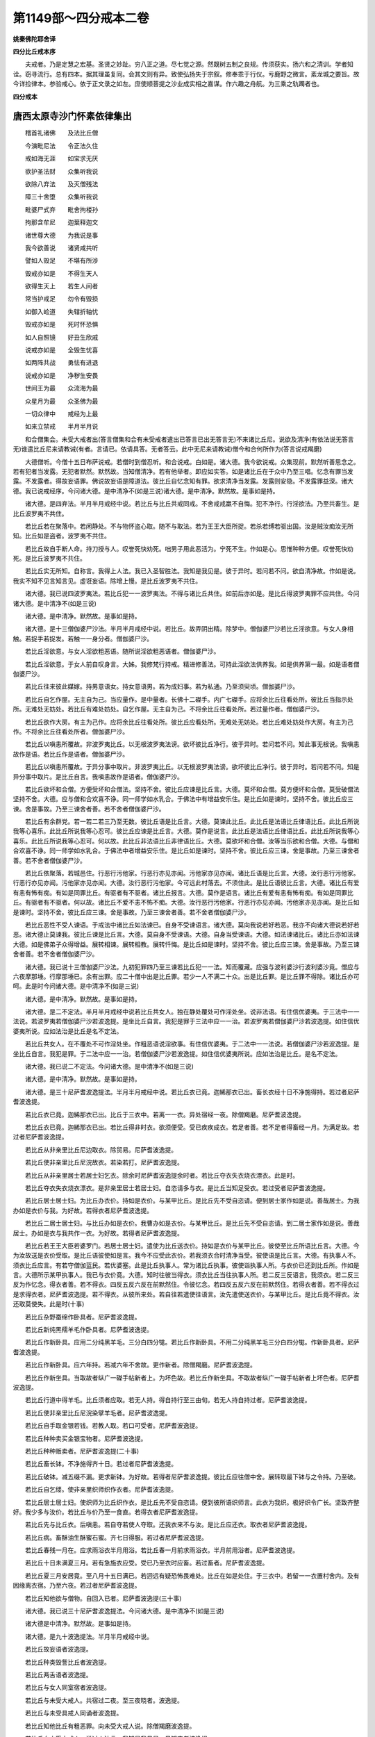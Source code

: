 第1149部～四分戒本二卷
==========================

**姚秦佛陀耶舍译**

**四分比丘戒本序**


　　夫戒者。乃是定慧之宏基。圣贤之妙趾。穷八正之道。尽七觉之源。然既树五制之良规。传须获实。扬六和之清训。学者知诠。窃寻流行。总有四本。据其理虽复同。会其文则有异。致使弘扬失于宗叙。修奉乖于行仪。亏鹿野之微言。紊龙城之要旨。故今详捡律本。参验戒心。依于正文录之如左。庶使顺菩提之沙业成实相之嘉谋。作六趣之舟航。为三乘之轨躅者也。

**四分戒本**

唐西太原寺沙门怀素依律集出
--------------------------

　　稽首礼诸佛　　及法比丘僧

　　今演毗尼法　　令正法久住

　　戒如海无涯　　如宝求无厌

　　欲护圣法财　　众集听我说

　　欲除八弃法　　及灭僧残法

　　障三十舍堕　　众集听我说

　　毗婆尸式弃　　毗舍拘楼孙

　　拘那含牟尼　　迦葉释迦文

　　诸世尊大德　　为我说是事

　　我今欲善说　　诸贤咸共听

　　譬如人毁足　　不堪有所涉

　　毁戒亦如是　　不得生天人

　　欲得生天上　　若生人间者

　　常当护戒足　　勿令有毁损

　　如御入崄道　　失辖折轴忧

　　毁戒亦如是　　死时怀恐惧

　　如人自照镜　　好丑生欣戚

　　说戒亦如是　　全毁生忧喜

　　如两阵共战　　勇怯有进退

　　说戒亦如是　　净秽生安畏

　　世间王为最　　众流海为最

　　众星月为最　　众圣佛为最

　　一切众律中　　戒经为上最

　　如来立禁戒　　半月半月说

　　和合僧集会。未受大戒者出(答言僧集和合有未受戒者遣出已答言已出无答言无)不来诸比丘尼。说欲及清净(有依法说无答言无)谁遣比丘尼来请教诫(有者。言请已。依请具答。无者答云。此中无尼来请教诫)僧今和合何所作为(答言说戒羯磨)

　　大德僧听。今僧十五日布萨说戒。若僧时到僧忍听。和合说戒。白如是。诸大德。我今欲说戒。众集现前。默然听善思念之。若有犯者当发露。无犯者默然。默然故。当知僧清净。若有他举者。即应如实答。如是诸比丘在于众中乃至三唱。忆念有罪当发露。不发露者。得故妄语罪。佛说故妄语是障道法。彼比丘自忆念知有罪。欲求清净当发露。发露则安隐。不发露罪益深。诸大德。我已说戒经序。今问诸大德。是中清净不(如是三说)诸大德。是中清净。默然故。是事如是持。

　　诸大德。是四弃法。半月半月戒经中说。若比丘与比丘共戒同戒。不舍戒戒羸不自悔。犯不净行。行淫欲法。乃至共畜生。是比丘波罗夷不共住。

　　若比丘若在聚落中。若闲静处。不与物怀盗心取。随不与取法。若为王王大臣所捉。若杀若缚若驱出国。汝是贼汝痴汝无所知。比丘如是盗者。波罗夷不共住。

　　若比丘故自手断人命。持刀授与人。叹誉死快劝死。咄男子用此恶活为。宁死不生。作如是心。思惟种种方便。叹誉死快劝死。是比丘波罗夷不共住。

　　若比丘实无所知。自称言。我得上人法。我已入圣智胜法。我知是我见是。彼于异时。若问若不问。欲自清净故。作如是说。我实不知不见言知言见。虚诳妄语。除增上慢。是比丘波罗夷不共住。

　　诸大德。我已说四波罗夷法。若比丘犯一一波罗夷法。不得与诸比丘共住。如前后亦如是。是比丘得波罗夷罪不应共住。今问诸大德。是中清净不(如是三说)

　　诸大德。是中清净。默然故。是事如是持。

　　诸大德。是十三僧伽婆尸沙法。半月半月戒经中说。若比丘。故弄阴出精。除梦中。僧伽婆尸沙若比丘淫欲意。与女人身相触。若捉手若捉发。若触一一身分者。僧伽婆尸沙。

　　若比丘淫欲意。与女人淫欲粗恶语。随所说淫欲粗恶语者。僧伽婆尸沙。

　　若比丘淫欲意。于女人前自叹身言。大姊。我修梵行持戒。精进修善法。可持此淫欲法供养我。如是供养第一最。如是语者僧伽婆尸沙。

　　若比丘往来彼此媒嫁。持男意语女。持女意语男。若为成妇事。若为私通。乃至须臾顷。僧伽婆尸沙。

　　若比丘自乞作屋。无主自为己。当应量作。是中量者。长佛十二磔手。内广七磔手。应将余比丘往看处所。彼比丘当指示处所。无难处无妨处。若比丘有难处妨处。自乞作屋。无主自为己。不将余比丘往看处所。若过量作者。僧伽婆尸沙。

　　若比丘欲作大房。有主为己作。应将余比丘往看处所。彼比丘应看处所。无难处无妨处。若比丘难处妨处作大房。有主为己作。不将余比丘往看处所者。僧伽婆尸沙。

　　若比丘以嗔恚所覆故。非波罗夷比丘。以无根波罗夷法谤。欲坏彼比丘净行。彼于异时。若问若不问。知此事无根说。我嗔恚故作是语。若比丘作是语者。僧伽婆尸沙。

　　若比丘以嗔恚所覆故。于异分事中取片。非波罗夷比丘。以无根波罗夷法谤。欲坏彼比丘净行。彼于异时。若问若不问。知是异分事中取片。是比丘自言。我嗔恚故作是语者。僧伽婆尸沙。

　　若比丘欲坏和合僧。方便受坏和合僧法。坚持不舍。彼比丘应谏是比丘言。大德。莫坏和合僧。莫方便坏和合僧。莫受破僧法坚持不舍。大德。应与僧和合欢喜不诤。同一师学如水乳合。于佛法中有增益安乐住。是比丘如是谏时。坚持不舍。彼比丘应三谏。舍是事故。乃至三谏舍者善。若不舍者僧伽婆尸沙。

　　若比丘有余群党。若一若二若三乃至无数。彼比丘语是比丘言。大德。莫谏此比丘。此比丘是法语比丘律语比丘。此比丘所说我等心喜乐。此比丘所说我等心忍可。彼比丘应谏是比丘言。大德。莫作是说言。此比丘是法语比丘律语比丘。此比丘所说我等心喜乐。此比丘所说我等心忍可。何以故。此比丘非法语比丘非律语比丘。大德。莫欲坏和合僧。汝等当乐欲和合僧。大德。与僧和合欢喜不诤。同一师学如水乳合。于佛法中者增益安乐住。是比丘如是谏时。坚持不舍。彼比丘应三谏。舍是事故。乃至三谏舍者善。若不舍者僧伽婆尸沙。

　　若比丘依聚落。若城邑住。行恶行污他家。行恶行亦见亦闻。污他家亦见亦闻。诸比丘语是比丘言。大德。汝行恶行污他家。行恶行亦见亦闻。污他家亦见亦闻。大德。汝行恶行污他家。今可远此村落去。不须住此。是比丘语彼比丘言。大德。诸比丘有爱有恚有怖有痴。有如是同罪比丘。有驱者有不驱者。诸比丘报言。大德。莫作是语言。诸比丘有爱有恚有怖有痴。有如是同罪比丘。有驱者有不驱者。何以故。诸比丘不爱不恚不怖不痴。大德。汝行恶行污他家。行恶行亦见亦闻。污他家亦见亦闻。是比丘如是谏时。坚持不舍。彼比丘应三谏。舍是事故。乃至三谏舍者善。若不舍者僧伽婆尸沙。

　　若比丘恶性不受人谏语。于戒法中诸比丘如法谏已。自身不受谏语言。诸大德。莫向我说若好若恶。我亦不向诸大德说若好若恶。诸大德止莫谏我。彼比丘谏是比丘言。大德。莫自身不受谏语。大德。自身当受谏语。大德。如法谏诸比丘。诸比丘亦如法谏大德。如是佛弟子众得增益。展转相谏。展转相教。展转忏悔。是比丘如是谏时。坚持不舍。彼比丘应三谏。舍是事故。乃至三谏舍者善。若不舍者僧伽婆尸沙。

　　诸大德。我已说十三僧伽婆尸沙法。九初犯罪四乃至三谏若比丘犯一一法。知而覆藏。应强与波利婆沙行波利婆沙竟。僧应与六夜摩那埵。行摩那埵已。余有出罪。应二十僧中出是比丘罪。若少一人不满二十众。出是比丘罪。是比丘罪不得除。诸比丘亦可呵。此是时今问诸大德。是中清净不(如是三说)

　　诸大德。是中清净。默然故。是事如是持。

　　诸大德。是二不定法。半月半月戒经中说若比丘共女人。独在静处覆处可作淫处坐。说非法语。有住信优婆夷。于三法中一一法说。若波罗夷若僧伽婆尸沙若波逸提。是坐比丘自言。我犯是罪于三法中应一一治。若波罗夷若僧伽婆尸沙若波逸提。如住信优婆夷所说。应如法治是比丘是名不定法。

　　若比丘共女人。在不覆处不可作淫处坐。作粗恶语说淫欲事。有住信优婆夷。于二法中一一法说。若僧伽婆尸沙若波逸提。是坐比丘自言。我犯是罪。于二法中应一一治。若僧伽婆尸沙若波逸提。如住信优婆夷所说。应如法治是比丘。是名不定法。

　　诸大德。我已说二不定法。今问诸大德。是中清净不(如是三说)

　　诸大德。是中清净。默然故。是事如是持。

　　诸大德。是三十尼萨耆波逸提法。半月半月戒经中说。若比丘衣已竟。迦絺那衣已出。畜长衣经十日不净施得持。若过者尼萨耆波逸提。

　　若比丘衣已竟。迦絺那衣已出。比丘于三衣中。若离一一衣。异处宿经一夜。除僧羯磨。尼萨耆波逸提。

　　若比丘衣已竟。迦絺那衣已出。若比丘得非时衣。欲须便受。受已疾疾成衣。若足者善。若不足者得畜经一月。为满足故。若过者尼萨耆波逸提。

　　若比丘从非亲里比丘尼边取衣。除贸易。尼萨耆波逸提。

　　若比丘使非亲里比丘尼浣故衣。若染若打。尼萨耆波逸提。

　　若比丘从非亲里居士若居士妇乞衣。除余时尼萨耆波逸提余时者。若比丘夺衣失衣烧衣漂衣。此是时。

　　若比丘夺衣失衣烧衣漂衣。是非亲里居士若居士妇。自恣请多与衣。是比丘当知足受衣。若过受者尼萨耆波逸提。

　　若比丘居士居士妇。为比丘办衣价。持如是衣价。与某甲比丘。是比丘先不受自恣请。便到居士家作如是说。善哉居士。为我办如是衣价与我。为好故。若得衣者尼萨耆波逸提。

　　若比丘二居士居士妇。与比丘办如是衣价。我曹办如是衣价。与某甲比丘。是比丘先不受自恣请。到二居士家作如是说。善哉居士。办如是衣与我共作一衣。为好故。若得者尼萨耆波逸提。

　　若比丘若王王大臣若婆罗门。若居士居士妇。遣使为比丘送衣价。持如是衣价与某甲比丘。彼使至比丘所语比丘言。大德。今为汝故送是衣价受取。是比丘语彼使如是言。我今不应受此衣价。若我须衣合时清净当受。彼使语是比丘言。大德。有执事人不。须衣比丘应言。有若守僧伽蓝民。若优婆塞。此是比丘执事人。常为诸比丘执事。彼使诣执事人所。与衣价已还到比丘所。作如是言。大德所示某甲执事人。我已与衣价竟。大德。知时往彼当得衣。须衣比丘当往执事人所。若二反三反语言。我须衣。若二反三反为作忆念。得衣者善。若不得衣。四反五反六反在前默然住。令彼忆念。若四反五反六反在前默然住。若得衣者善。若不得衣过是求得衣者。尼萨耆波逸提。若不得衣。从彼所来处。若自往若遣使往语言。汝先遣使送衣价。与某甲比丘。是比丘竟不得衣。汝还取莫使失。此是时(十事)

　　若比丘杂野蚕绵作卧具者。尼萨耆波逸提。

　　若比丘新纯黑羺羊毛作卧具者。尼萨耆波逸提。

　　若比丘作新卧具。应用二分纯黑羊毛。三分白四分牻。若比丘作新卧具。不用二分纯黑羊毛三分白四分牻。作新卧具者。尼萨耆波逸提。

　　若比丘作新卧具。应六年持。若减六年不舍故。更作新者。除僧羯磨。尼萨耆波逸提。

　　若比丘作新坐具。当取故者纵广一磔手帖新者上。为坏色故。若比丘作新坐具。不取故者纵广一磔手帖新者上坏色者。尼萨耆波逸提。

　　若比丘行道中得羊毛。比丘须者应取。若无人持。得自持行至三由旬。若无人持自持过者。尼萨耆波逸提。

　　若比丘使非亲里比丘尼浣染擘羊毛者。尼萨耆波逸提。

　　若比丘自手取金银若钱。若教人取。若口可受者。尼萨耆波逸提。

　　若比丘种种卖买金银宝物者。尼萨耆波逸提。

　　若比丘种种贩卖者。尼萨耆波逸提(二十事)

　　若比丘畜长钵。不净施得齐十日。若过者尼萨耆波逸提。

　　若比丘破钵。减五缀不漏。更求新钵。为好故。若得者尼萨耆波逸提。彼比丘应往僧中舍。展转取最下钵与之令持。乃至破。

　　若比丘自乞缕。使非亲里织师织作衣者。尼萨耆波逸提。

　　若比丘居士居士妇。使织师为比丘织作衣。是比丘先不受自恣请。便到彼所语织师言。此衣为我织。极好织令广长。坚致齐整好。我少多与汝价。若比丘与价乃至一食直。若得衣者尼萨耆波逸提。

　　若比丘先与比丘衣。后嗔恚。若自夺若使人夺取。还我衣来不与汝。是比丘应还衣。取衣者尼萨耆波逸提。

　　若比丘病。畜酥油生酥蜜石蜜。齐七日得服。若过者尼萨耆波逸提。

　　若比丘春残一月在。应求雨浴衣半月用浴。若比丘春一月前求雨浴衣。半月前用浴者。尼萨耆波逸提。

　　若比丘十日未满夏三月。若有急施衣应受。受已乃至衣时应畜。若过畜者。尼萨耆波逸提。

　　若比丘夏三月安居竟。至八月十五日满已。若迥远有疑恐怖畏难处。比丘在如是处住。于三衣中。若留一一衣置村舍内。及有因缘离衣宿。乃至六夜。若过者尼萨耆波逸提。

　　若比丘知他欲与僧物。自回入已者。尼萨耆波逸提(三十事)

　　诸大德。我已说三十尼萨耆波逸提法。今问诸大德。是中清净不(如是三说)

　　诸大德是中清净。默然故。是事如是持。

　　诸大德。是九十波逸提法。半月半月戒经中说。

　　若比丘故妄语者波逸提。

　　若比丘种类毁訾比丘者波逸提。

　　若比丘两舌语者波逸提。

　　若比丘与女人同室宿者波逸提。

　　若比丘与未受大戒人。共宿过二夜。至三夜晓者。波逸提。

　　若比丘与未受具戒人同诵者波逸提。

　　若比丘知他比丘有粗恶罪。向未受大戒人说。除僧羯磨波逸提。

　　若比丘向未受大戒人。说过人法言。我知是我见是。见知实者波逸提。

　　若比丘与女人说法。过五六语者。波逸提。除有知男子。

　　若比丘自手掘地。教人掘者波逸提(一十)

　　若比丘坏鬼神村者波逸提。

　　若比丘妄作异语。恼他者波逸提。

　　若比丘嫌骂者波逸提。

　　若比丘取僧绳床木床卧具坐褥。露地自敷教人敷舍去。不自举不教人举者波逸提。

　　若比丘僧房舍内。敷僧卧具坐褥。若自敷教人敷。在中若坐若卧。从彼舍去。不自举不教人举者波逸提。

　　若比丘先知比丘住处。后来于其中间。强敷卧具止宿。念言。彼若嫌迮者。当自避我去。作是因缘非余威仪者。波逸提。

　　若比丘嗔他比丘不喜僧房。舍内若自牵出。若教人牵出。波逸提。

　　若比丘房重阁上。脱脚绳床木床。若坐若卧。波逸提。

　　若比丘知水有虫。自用浇泥浇草。教人浇者波逸提。

　　若比丘欲作大房。户扉窗牖及诸庄饰具。指授覆苫齐二三节。若过者波逸提(二十)

　　若比丘僧不差。教授比丘尼者。波逸提。

　　若比丘为僧差。教授比丘尼。乃至日没波逸提。

　　若比丘语诸比丘如是言。诸比丘为饮食故。教授比丘尼者。波逸提。

　　若比丘与非亲里比丘尼衣。除贸易波逸提。

　　若比丘与非亲里比丘尼作衣者。波逸提。

　　若比丘与比丘尼。在屏处坐者波逸提。

　　若比丘与比丘尼。期同道行乃至聚落。除余时波逸提。余时者。若伴行有疑恐怖处。此是时若比丘与比丘尼。期乘船若上水若下水。除直渡者波逸提。

　　若比丘知比丘尼赞叹因缘得食食。除施主先有意者波逸提。

　　若比丘与妇人。期同道行乃至聚落者。波逸提(三十)

　　若比丘施一食处。无病比丘应受一食。若过者波逸提。

　　若比丘展转食。除余时波逸提。余时者。病时施衣时。此是时。

　　若比丘别众食。除余时波逸提。余时者。病时施衣时。作衣时道行时。船行时大会时。沙门施食时。此是时。

　　若比丘至檀越家。殷勤请与饼麨饭。比丘须者应两三钵受。持至寺内。应分与余比丘食。若比丘无病。过两三钵受。持至寺内。不分与余比丘食者。波逸提。

　　若比丘足食竟。或时受请。不作余食法。更食者波逸提。

　　若比丘知他比丘足食竟。若受请不作余食法。殷勤请与食。大德取是食。以是因缘非余。欲使他犯者波逸提。

　　若比丘非时食者波逸提。

　　若比丘食残宿食者波逸提。

　　若比丘不受食食。若药举着口中。除水及杨枝。波逸提。

　　若比丘得好美食乳酪鱼肉。无病自为己索者。波逸提(四十)

　　若比丘外道男外道女。自手与食者波逸提。

　　若比丘先受请已。若前食后食行诣余家。不嘱余比丘。除余时波逸提。余时者。病时作衣时施衣时。此是时。

　　若比丘食家中有宝。强安坐者波逸提。

　　若比丘食家中有宝。屏处坐者波逸提。

　　若比丘独与女人。露地坐者波逸提。

　　若比丘语诸比丘如是语。大德。共至聚落当与汝食。彼比丘乃至聚落竟。不教与是比丘食。语言。汝去。我与汝共坐共语不乐。我独坐独语乐。以是因缘非余。方便遣去者波逸提。

　　若比丘请四月与药。无病比丘应受。若过受。除常请更请分请尽形请者。波逸提。

　　若比丘往观军阵。除时因缘波逸提。

　　若比丘有因缘至军中。若过二宿。至三宿者波逸提。

　　若比丘军中住。若二宿三宿。或时观军阵斗战。或观游军象马势力者。波逸提(五十)

　　若比丘饮酒者波逸提。

　　若比丘水中戏者波逸提。

　　若比丘以指击擽他比丘者波逸提。

　　若比丘不受谏者波逸提。

　　若比丘恐怖他比丘者波逸提。

　　若比丘半月洗浴。无病比丘应受。若过受。除余时波逸提。余时者。热时病时作时。风时雨时。远行来时。此是时。

　　若比丘无病。为炙身故露地然火。若教人然。除余时波逸提。

　　若比丘藏他比丘衣钵坐具针筒。若自藏若教人藏。下至戏笑者。波逸提。

　　若比丘净施比丘比丘尼式叉摩那沙弥沙弥尼衣。不问主辄著者波逸提。

　　若比丘得新衣。当作三种染坏色青黑木兰。

　　若比丘得新衣。不作三种染坏色青黑木兰。新衣持者波逸提(六十)

　　若比丘故断畜生命者波逸提。

　　若比丘知水有虫。饮用者波逸提。

　　若比丘故恼他比丘。乃至少时不乐者。波逸提。

　　若比丘知他比丘有粗恶罪。而覆藏者波逸提。

　　若比丘年满二十。当与受具足戒。若比丘知年未满二十。与受具足戒。此人不得戒。诸比丘亦可呵彼愚痴故。波逸提。

　　若比丘知僧诤事起如法灭已。后更发举者。波逸提。

　　若比丘知是贼伴。期共一道行。乃至聚落者。波逸提。

　　若比丘作如是语。我知佛所说法。行淫欲非障道法。彼比丘应谏是比丘言。大德莫作是语莫谤世尊。谤世尊者不善。世尊不作是语。世尊无数方便说。行淫欲是障道法。彼比丘如是谏时坚持不舍。彼比丘应三谏。舍是事故。乃至三谏舍者善若不舍者波逸提。

　　若比丘知如是语人未作法如是恶见不舍。若畜同止宿同。一羯磨者波逸提。

　　若比丘知沙弥作如是语。我知佛所说法。行淫欲非障道法。彼比丘谏此沙弥言。汝莫作是语。莫谤世尊。谤世尊者不善。世尊不作是语。沙弥。世尊无数方便说。行淫欲是障道法。彼比丘如是谏时坚持不舍。彼比丘应三谏。舍此事故。乃至三谏舍者善。若不舍者彼比丘应语此沙弥言。汝自今已后。非佛弟子。不得随余比丘行。如诸余沙弥。得与大比丘二宿三宿。汝今无此事。汝出去灭去。不须此中住。若比丘知如是被摈沙弥。若畜同一止宿波逸提(七十)

　　若比丘余比丘如法谏时。作如是语。我不学此戒。乃至问有智慧持戒律者。我当难问。波逸提。欲求解者应当难问。

　　若比丘说戒时作如是语。大德。何用此杂碎戒为。说是戒时。令人恼愧怀疑。轻呵戒故。波逸提。

　　若比丘说戒时。作如是语。大德。我今始知是法是戒经。半月半月戒经中说。若余比丘知是比丘。若二若三说戒中坐何况多。彼比丘无知无解若犯罪应如法治。更增无知罪。大德。汝无利得不善。汝说戒时。不一心念摄耳听法。彼无知故。波逸提。

　　若比丘共同羯磨已。后如是语。诸比丘随亲厚。以僧物与者。波逸提。

　　若比丘僧断事时不与欲。而起去者波逸提。

　　若比丘与欲已。后更呵者波逸提。

　　若比丘知他比丘共斗诤。听此语已向彼说者。波逸提。

　　若比丘嗔故不喜打他比丘者波逸提。

　　若比丘嗔故不喜。以手搏比丘者波逸提。

　　若比丘嗔故不喜以无根僧伽婆尸沙法谤者。波逸提(八十)

　　若比丘刹利水浇头王。王未出未藏宝。若入过宫门阈者波逸提。

　　若比丘若宝及宝庄饰具。若自捉教人捉。除僧伽蓝中及寄宿处。波逸提。若在僧伽蓝中。若寄宿处。若宝及宝庄饰具。若自捉若教人捉识者当取如是因缘非余。

　　若比丘非时入聚落。不嘱余比丘者波逸提。

　　若比丘作绳床木床。足应高如来八指。除入梐孔上。截竟过者波逸提。

　　若比丘持兜罗绵贮。作绳床木床卧具坐褥者。波逸提。

　　若比丘用骨牙角作针筒。成者波逸提。

　　若比丘作尼师檀。当应量作。是中量者。长佛二磔手。广一磔手半。更增广长各半磔手。若过者波逸提。

　　若比丘作覆疮衣。当应量作。是中量者。长佛四磔手。广二磔手。若过成者波逸提。

　　若比丘作雨浴衣。当应量作。是中量者。长佛六磔手。广二磔手半。若过成者波逸提。

　　若比丘佛衣等量作衣。是中量者。长佛十磔手。广六磔手。是佛衣量。若过成者波逸提(九十)

　　诸大德。我已说九十波逸提法。今问诸大德。是中清净不(如是三说)诸大德。是中清净。默然故。是事如是持。

　　诸大德。是四波罗提提舍尼法。半月半月戒经中说。

　　若比丘入村中。无病从非亲里比丘尼边自手受食食。是比丘应向余比丘悔过言。大德。我犯可呵法所不应为。我今向大德悔过。是名悔过法。

　　若比丘在白衣家食。是中有比丘尼指示。与某甲羹与某甲饭。诸比丘应语彼比丘尼如是言。大姊。且止须诸比丘食竟。若无一比丘语彼比丘尼如是言。大姊。且止须诸比丘食竟。是比丘应向余比丘悔过言。大德。我犯可呵法所不应为。我今向大德悔过。是名悔过法。

　　有诸学家。僧作学家羯磨。若比丘知是学家。先不受请。无病自手受食食。是比丘应向余比丘悔过言。大德。我犯可呵法所不应为。我今向大德悔过。是名悔过法。

　　若阿练若迥远有疑恐怖处。若比丘在如是阿练若处住。先不语檀越。僧伽蓝外不受食。在僧伽蓝内无病自手受食食。是比丘应向余比丘悔过言。大德。我犯可呵法所不应为。我今向大德悔过。是名悔过法。

　　诸大德。我已说四波罗提提舍尼法。今问诸大德。是中清净不(如是三说)诸大德。是中清净。默然故。是事如是持。

　　诸大德是众多学法。半月半月戒经中说。

　　齐整着内衣应当学。

　　齐整着三衣应当学。

　　不得反抄衣入白衣舍坐应当学。

　　不得反抄衣入白衣舍坐应当学。

　　不得衣缠颈入白衣舍应当学。

　　不得衣缠颈入白衣舍坐应当学。

　　不得覆头入白衣应当学。

　　不得覆头入白衣舍坐应当学。

　　不得跳行入白衣舍应当学。

　　不得跳行入白衣舍坐应当学(一十)

　　不得蹲坐白衣舍应当学。

　　不得叉腰入白衣舍应当学。

　　不得叉腰入白衣舍坐应当学。

　　不得摇身入白衣舍应当学。

　　不得摇身入白衣舍坐应当学。

　　不得掉臂入白衣舍应当学。

　　不得掉臂入白衣舍坐应当学。

　　好覆身入白衣舍应当学。

　　好覆身入白衣舍坐应当学。

　　不得左右顾视入白衣舍应当学(二十)

　　不得左右顾视入白衣舍坐应当学。

　　静默入白衣舍应当学。

　　静默入白衣舍坐应当学。

　　不得戏笑入白衣舍应当学。

　　不得戏笑入白衣舍坐应当学。

　　正意受食应当学。

　　平钵受饭应当学。

　　平钵受羹应当学。

　　羹饭俱食应当学。

　　以次食应当学(三十)

　　不得挑钵中央食应当学。

　　无病不得为己索羹饭应当学。

　　不得以饭覆羹上更望得应当学。

　　不得视比坐钵中起慊心应当学。

　　当系钵想食应当学。

　　不得大揣饭食应当学。

　　不得大张口待饭食应当学。

　　不得含食语应当学。

　　不得揣饭摇掷口中食应当学。

　　不得遗落饭食应当学(四十)

　　不得颊饭食应当学。

　　不得故嚼饭作声食应当学。

　　不得噏饭食应当学。

　　不得舌舐食应当学。

　　不得振手食应当学。

　　不得手把散饭食应当学。

　　不得污手捉食器应当学。

　　不得洗钵水弃白衣舍内应当学。

　　不得生草上大小便涕唾。除病应当学。

　　不得净水中大小便涕唾。除病应当学(五十)

　　不得立大小便。除病应当学。

　　不得与反抄衣人说法。除病应当学。

　　不得为衣缠颈人说法。除病应当学。

　　不得为覆头人说法。除病应当学。

　　不得为裹头人说法。除病应当学。

　　不得为叉腰人说法。除病应当学。

　　不得为着革屣人说法。除病应当学。

　　不得为着木屐人说法。除病应当学。

　　不得为骑乘人说法。除病应当学。

　　不得佛塔内宿。除为守视应当学(六十)

　　不得佛塔内藏财物。除为坚牢故应当学。

　　不得着革屣入佛塔中应当学。

　　不得捉革屣入佛塔中应当学。

　　不得着革屣绕佛塔行应当学。

　　不得着富罗入佛塔中应当学。

　　不得捉富罗入佛塔中应当学。

　　不得佛塔下食留草及食污地舍去应当学。

　　不得担死尸从佛塔下过应当学。

　　不得塔下埋死尸应当学。

　　不得塔下烧死尸应当学(七十)

　　不得向塔烧死尸应当学。

　　不得绕塔四边烧死尸使臭气来入应当学。

　　不得持死人衣从塔下过。除为浣染香薰应当学。

　　不得塔下大小便应当学。

　　不得向塔大小便应当学。

　　不得绕佛塔四边大小便使臭气来入应当学。

　　不得持佛像至大小便处应当学。

　　不得塔下嚼杨枝应当学。

　　不得向塔嚼杨枝应当学。

　　不得绕塔四边嚼杨枝应当学(八十)

　　不得塔下涕唾应当学。

　　不得向塔涕唾应当学。

　　不得绕塔四边涕唾应当学。

　　不得向佛塔舒脚坐应当学。

　　不得安佛像在下房己在上房住应当学。

　　人坐己立。不得为说法。除病应当学。

　　人卧己坐。不得为说法。除病应当学。

　　人在座己在非座。不得为说法。除病应当学。

　　人在高座己在下座。不得为说法。除病应当学。

　　人在前己在后。不得为说法。除病应当学(九十)

　　人在高经行处。己在下经行处。不得为说法。除病应当学。

　　人在道己在非道。不得为说法。除病应当学。

　　不得携手在道行应当学。

　　不得上树过人头。除时因缘应当学。

　　不得络囊盛钵贯杖头置肩上行应当学。

　　人持杖。不应为说法。除病应当学。

　　人持剑。不应为说法。除病应当学。

　　人持鉾。不应为说法。除病应当学。

　　人持刀。不应为说法。除病应当学。

　　人持盖。不应为说法。除病应当学(一百)

　　诸大德。我已说众学法。今问诸大德。是中清净不(如是三说)诸大德。是中清净。默然故。是事是持。

　　诸大德。是七灭诤法。半月半月戒经中说。

　　若比丘有诤事起。即应除灭。

　　应与现前毗尼。

　　当与现前毗尼。

　　应与忆念毗尼。

　　当与忆念毗尼。

　　应与不痴毗尼。

　　当与不痴毗尼。

　　应与自言治。

　　当与自言治。

　　应与觅罪相。

　　当与觅罪相。

　　应与多觅罪相。

　　当与多觅罪相。

　　应与如草布地。

　　当与如草布地。

　　诸大德我已说七灭诤法。今问诸大德。是中清净不(如是三说)诸大德。是中清净。默然故。是事如是持。

　　诸大德。我已说戒经序。已说四波罗夷法。已说十三僧伽婆尸沙法。已说二不定法。已说三十尼萨耆波逸提法。已说九十波逸提法。已说四波罗提提舍尼法。已说众学法。已说七灭诤法。此是佛所说戒经。半月半月说戒经中来。若更有余佛法。是中皆共和合应当学。

　　忍辱第一道　　佛说无为最

　　出家恼他人　　不名为沙门

　　此是毗婆尸如来无所著等正觉。说是戒经。

　　譬如明眼人　　能避险恶道

　　世有聪明人　　能远离诸恶

　　此是尸弃如来无所著等正觉。说是戒经。

　　不谤亦不嫉　　常奉于戒行

　　饮食知止足　　常乐在空闲

　　心定乐精进　　是名诸佛教

　　此是毗叶罗如来无所著等正觉。说是戒经。

　　譬如蜂采华　　不坏色与香

　　但取其味去　　比丘入聚落

　　不违戾他事　　不观作不作

　　但自观身行　　若正若不正

　　此是拘留孙如来无所著等正觉。说是戒经。

　　心莫作放逸　　圣法当勤学

　　如是无忧愁　　心定入涅槃

　　此是拘那含牟尼如来无所著等正觉。说是戒经。

　　一切恶莫作　　当奉行诸善

　　自净其志意　　是则诸佛教

　　此是迦葉如来无所著等正觉。说是戒经。

　　善护于口言　　自净其志意

　　身莫作诸恶　　此三业道净

　　能得如是行　　是大仙人道

　　此是释迦牟尼如来无所著等正觉。于十二年中。为无事僧说是戒经。从是已后广分别说。诸比丘。自为乐法乐沙门者。有惭有愧乐学戒者。当于中学。

　　明人能护戒　　能得三种乐

　　名誉及利养　　死得生天上

　　当观如是处　　有智勤护戒

　　戒净有智慧　　便得第一道

　　如过去诸佛　　及以未来者

　　现在诸世尊　　能胜一切忧

　　皆共尊敬戒　　此是诸佛法

　　若有自为身　　欲求于佛道

　　当尊重正法　　此是诸佛教

　　七佛为世尊　　灭除诸结使

　　说是七戒经　　诸缚得解脱

　　已入于涅槃　　诸戏永灭尽

　　尊行大仙说　　圣贤称誉戒

　　弟子之所行　　入寂灭涅槃

　　世尊涅槃时　　兴起于大悲

　　集诸比丘众　　与如是教诫

　　莫谓我涅槃　　净行者无护

　　我今说戒经　　亦善说毗尼

　　我虽般涅槃　　当视如世尊

　　此经久住世　　佛法得炽盛

　　以是炽盛故　　得入于涅槃

　　若不持此戒　　如所应布萨

　　喻如日没时　　世界皆闇冥

　　当护持是戒　　如[犛-未+牙]牛爱尾

　　和合一处坐　　如佛之所说

　　我已说戒经　　众僧布萨竟

　　我今说戒经　　所说诸功德

　　施一切众生　　皆共成佛道

**四分戒本(出昙无德部)**

姚秦佛陀耶舍译
--------------

　　稽首礼诸佛　　及法比丘僧

　　今演毗尼法　　令正法久住

　　戒如海无崖　　如宝求无厌

　　欲护圣法财　　众集听我说

　　欲除四弃法　　及灭僧残法

　　障三十舍堕　　众集听我说

　　毗婆尸式弃　　毗舍拘留孙

　　拘那含牟尼　　迦葉释迦文

　　诸世尊大德　　为我说是事

　　我今欲善说　　诸贤咸共听

　　譬如人毁足　　不堪有所涉

　　毁戒亦如是　　不得生天人

　　欲得生天上　　若生人间者

　　常当护戒足　　勿令有毁损

　　如御入险道　　失辖折轴忧

　　毁戒亦如是　　死时怀恐惧

　　如人自照镜　　好丑生欣戚

　　说戒亦如是　　全毁生忧喜

　　如两阵共战　　勇怯有进退

　　说戒亦如是　　净秽生安畏

　　世间王为最　　众流海为最

　　众星月为最　　众圣佛为最

　　一切众律中　　戒经为上最

　　如来立禁戒　　半月半月说

　　和合僧集会。未受大戒者出。不来诸比丘说欲及清净。谁遣比丘尼来受教诫。僧今和合。何所作为(答言说戒羯磨)

　　大德僧听。今僧十五日布萨说戒。若僧时到僧忍听。和合说戒。白如是。诸大德。我今欲说戒。众集现前。默然听善思念之。若有犯者当发露。无犯者默然。默然故。当知僧清净。若有他举者。即应如实答。如是诸比丘在于众中乃至三唱。忆念有罪当发露。不发露者。得故妄语罪。佛说故妄语是障道法。彼比丘自忆念知有罪。欲求清净当发露。发露则安隐。不发露罪益深。诸大德。我已说戒经序。今问诸大德。是中清净不(如是三说)诸大德。是中清净。默然故。是事如是持。

　　诸大德。是四弃法。半月半月戒经中说。若比丘与比丘共戒同戒。不舍戒戒羸不自悔。犯不净行。行淫欲法。乃至共畜生。是比丘波罗夷不共住。

　　若比丘在聚落中。若闲静处。不与物怀盗心取。随不与取法。若为王王大臣所捉。若杀若缚若驱出国。汝是贼汝痴汝无所知。比丘如是盗者。波罗夷不共住。

　　若比丘故自手断人命。持刀授与人。叹誉死快劝死。咄男子用此恶活为。宁死不生。作如是心。思惟种种方便。叹誉死快劝死。是比丘波罗夷不共住。

　　若比丘实无所知。自称言。我得上人法。我已入圣智胜法。我知是我见是。彼于异时。若问若不问。欲自清净故。作如是说。我实不知不见言知言见。虚诳妄语。除增上慢。是比丘波罗夷不共住。

　　诸大德。我已说四波罗夷法。若比丘犯一一波罗夷法。不得与诸比丘共住。如前后亦如是。是比丘得波罗夷罪不应共住。今问诸大德。是中清净不(如是三说)

　　诸大德。是中清净。默然故。是事如是持。

　　诸大德。是十三僧伽婆尸沙法。半月半月戒经中说。若比丘。故弄阴出精。除梦中。僧伽婆尸沙若比丘淫欲意。与女人身相触。若捉手若捉发。若触一一身分者。僧伽婆尸沙。

　　若比丘淫欲意。与女人淫欲粗恶语。随所说淫欲粗恶语者。僧伽婆尸沙。

　　若比丘淫欲意。于女人前自叹身言。大姊。我修梵行持戒。精进修善法。可持此淫欲法供养我。如是供养第一最。如是语者僧伽婆尸沙。

　　若比丘往来彼此媒嫁。持男意语女。持女意语男。若为成妇事。若为私通。乃至须臾顷。僧伽婆尸沙。

　　若比丘自乞作屋。无主自为己。当应量作。是中量者。长佛十二磔手。内广七磔手。应将余比丘往看处所。彼比丘当指示处所。无难处无妨处。若比丘有难处妨处。自乞作屋。无主自为己。不将余比丘往看处所。若过量作者。僧伽婆尸沙。

　　若比丘欲作大房。有主为己作。应将余比丘往看处所。彼比丘应看处所。无难处无妨处。若比丘难处妨处作大房。有主为己作。不将余比丘往看处所者。僧伽婆尸沙。

　　若比丘以嗔恚所覆故。非波罗夷比丘。以无根波罗夷法谤。欲坏彼比丘净行。彼于异时。若问若不问。知此事无根说。我嗔恚故作是语。若比丘作是语者。僧伽婆尸沙。

　　若比丘以嗔恚所覆故。于异分事中取片。非波罗夷比丘。以无根波罗夷法谤。欲坏彼比丘净行。彼于异时。若问若不问。知是异分事中取片。是比丘自言。我嗔恚故作是语者。僧伽婆尸沙。

　　若比丘欲坏和合僧。方便受坏和合僧法。坚持不舍。彼比丘应谏是比丘言。大德。莫坏和合僧。莫方便坏和合僧。莫受破僧法坚持不舍。大德。应与僧和合欢喜不诤。同一师学如水乳合。于佛法中有增益安乐住。是比丘如是谏时。坚持不舍。彼比丘应三谏。舍是事故。乃至三谏舍者善。若不舍者僧伽婆尸沙。

　　若比丘有余群党。若一若二若三乃至无数。彼比丘语是比丘言。大德。莫谏此比丘。此比丘是法语比丘律语比丘。此比丘所说我等心喜乐。此比丘所说我等心忍可。彼比丘应谏是比丘言。大德。莫作是说言。此比丘是法语比丘律语比丘。此比丘所说我等心喜乐。此比丘所说我等心忍可。何以故。此比丘非法语比丘非律语比丘。大德。莫欲坏和合僧。汝等当乐欲和合僧。大德。与僧和合欢喜不诤。同一师学如水乳合。于佛法中者增益安乐住。是比丘如是谏时。坚持不舍。彼比丘应三谏。舍是事故。乃至三谏舍者善。若不舍者僧伽婆尸沙。

　　若比丘依聚落。若城邑住。行恶行污他家。行恶行亦见亦闻。污他家亦见亦闻。诸比丘语是比丘言。大德。汝行恶行污他家。行恶行亦见亦闻。污他家亦见亦闻。大德。汝行恶行污他家。今可远此村落去。不须住此。是比丘语彼比丘言。大德。诸比丘有爱有恚有怖有痴。有如是同罪比丘。有驱者有不驱者。诸比丘报言。大德。莫作是语言。诸比丘有爱有恚有怖有痴。有如是同罪比丘。有驱者有不驱者。何以故。诸比丘不爱不恚不怖不痴。大德。汝行恶行污他家。行恶行亦见亦闻。污他家亦见亦闻。是比丘如是谏时。坚持不舍。彼比丘应三谏。舍是事故。乃至三谏舍者善。若不舍者僧伽婆尸沙。

　　若比丘恶性不受人谏语。于戒法中诸比丘如法谏已。自身不受谏语言。诸大德。莫向我说若好若恶。我亦不向诸大德说若好若恶。诸大德止莫谏我。彼比丘谏是比丘言。大德。莫自身不受谏语。大德。自身当受谏语。大德。如法谏诸比丘。诸比丘亦如法谏大德。如是佛弟子众得增益。展转相谏。展转相教。展转忏悔。是比丘如是谏时。坚持不舍。彼比丘应三谏。舍是事故。乃至三谏舍者善。若不舍者僧伽婆尸沙。

　　诸大德。我已说十三僧伽婆尸沙法。九初犯罪四乃至三谏若比丘犯一一法。知而覆藏。应强与波利婆沙行波利婆沙竟。僧应与六夜摩那埵。行摩那埵已。余有出罪。应二十僧中出是比丘罪。若少一人不满二十众。出是比丘罪。是比丘罪不得除。诸比丘亦可呵。此是时今问诸大德。是中清净不(如是三说)

　　诸大德。是中清净。默然故。是事如是持。

　　诸大德。是二不定法。半月半月戒经中说若比丘共女人。独在静处覆处可作淫处坐。说非法语。有住信优婆夷。于三法中一一法说。若波罗夷若僧伽婆尸沙若波逸提。是坐比丘自言。我犯是罪于三法中应一一治。若波罗夷若僧伽婆尸沙若波逸提。如住信优婆夷所说。应如法治是比丘是名不定法。

　　若比丘共女人。在不覆处不可作淫处坐。作粗恶语说淫欲事。有住信优婆夷。于二法中一一法说。若僧伽婆尸沙若波逸提。是坐比丘自言。我犯是罪。于二法中应一一治。若僧伽婆尸沙若波逸提。如住信优婆夷所说。应如法治是比丘。是名不定法。

　　诸大德。我已说二不定法。今问诸大德。是中清净不(如是三说)

　　诸大德。是中清净。默然故。是事如是持。

　　诸大德。是三十尼萨耆波逸提法。半月半月戒经中说。若比丘衣已竟。迦絺那衣已出。畜长衣经十日不净施得持。若过者尼萨耆波逸提。

　　若比丘衣已竟。迦絺那衣已出。比丘于三衣中。若离一一衣。异处宿经一夜。除僧羯磨。尼萨耆波逸提。

　　若比丘衣已竟。迦絺那衣已出。若比丘得非时衣。欲须便受。受已疾疾成衣。若足者善。若不足者得畜经一月。为满足故。若过者尼萨耆波逸提。

　　若比丘从非亲里比丘尼边取衣。除贸易。尼萨耆波逸提。

　　若比丘使非亲里比丘尼浣故衣。若染若打。尼萨耆波逸提。

　　若比丘从非亲里居士若居士妇乞衣。除余时尼萨耆波逸提余时者。若比丘夺衣失衣烧衣漂衣。此是时。

　　若比丘夺衣失衣烧衣漂衣。是非亲里居士若居士妇。自恣请多与衣。是比丘当知足受衣。若过受者尼萨耆波逸提。

　　若比丘居士居士妇。为比丘办衣价。持如是衣价。与某甲比丘。是比丘先不受自恣请。便到居士家作如是说。善哉居士。为我办如是衣价与我。为好故。若得衣者尼萨耆波逸提。

　　若比丘二居士居士妇。与比丘办如是衣价。我曹办如是衣价。与某甲比丘。是比丘先不受自恣请。到二居士家作如是说。善哉居士。办如是衣与我共作一衣。为好故。若得者尼萨耆波逸提。

　　若比丘若王王大臣若婆罗门。若居士居士妇。遣使为比丘送衣价。持如是衣价与某甲比丘。彼使至比丘所语比丘言。大德。今为汝故送是衣价受取。是比丘语彼使如是言。我今不应受此衣价。若我须衣合时清净当受。彼使语是比丘言。大德。有执事人不。须衣比丘应言。有若守僧伽蓝民。若优婆塞。此是比丘执事人。常为诸比丘执事。彼使诣执事人所。与衣价已还到比丘所。作如是言。大德所示某甲执事人。我已与衣价竟。大德。知时往彼当得衣。须衣比丘当往执事人所。若二反三反语言。我须衣。若二反三反为作忆念。得衣者善。若不得衣。四反五反六反在前默然住。令彼忆念。若四反五反六反在前默然住。若得衣者善。若不得衣过是求得衣者。尼萨耆波逸提。若不得衣。从彼所来处。若自往若遣使往语言。汝先遣使送衣价。与某甲比丘。是比丘竟不得衣。汝还取莫使失。此是时(十事)

　　若比丘杂野蚕绵作卧具者。尼萨耆波逸提。

　　若比丘新纯黑羺羊毛作卧具者。尼萨耆波逸提。

　　若比丘作新卧具。应用二分纯黑羊毛。三分白四分牻。若比丘作新卧具。不用二分纯黑羊毛三分白四分牻。作新卧具者。尼萨耆波逸提。

　　若比丘作新卧具。应六年持。若减六年不舍故。更作新者。除僧羯磨。尼萨耆波逸提。

　　若比丘作新坐具。当取故者纵广一磔手帖新者上。为坏色故。若比丘作新坐具。不取故者纵广一磔手帖新者上坏色者。尼萨耆波逸提。

　　若比丘行道中得羊毛。比丘须者应取。若无人持。得自持行至三由旬。若无人持自持过者。尼萨耆波逸提。

　　若比丘使非亲里比丘尼浣染擘羊毛者。尼萨耆波逸提。

　　若比丘自手取金银若钱。若教人取。若口可受者。尼萨耆波逸提。

　　若比丘种种卖买金银宝物者。尼萨耆波逸提。

　　若比丘种种贩卖者。尼萨耆波逸提(二十事)

　　若比丘畜长钵。不净施得齐十日。若过者尼萨耆波逸提。

　　若比丘破钵。减五缀不漏。更求新钵。为好故。若得者尼萨耆波逸提。彼比丘应往僧中舍。展转取最下钵与之令持。乃至破。

　　若比丘自乞缕。使非亲里织师织作衣者。尼萨耆波逸提。

　　若比丘居士居士妇。使织师为比丘织作衣。是比丘先不受自恣请。便到彼所语织师言。此衣为我织。极好织令广长。坚致齐整好。我少多与汝价。若比丘与价乃至一食直。若得衣者尼萨耆波逸提。

　　若比丘先与比丘衣。后嗔恚。若自夺若使人夺取。还我衣来不与汝。是比丘应还衣。取衣者尼萨耆波逸提。

　　若比丘病。畜酥油生酥蜜石蜜。齐七日得服。若过者尼萨耆波逸提。

　　若比丘春残一月在。应求雨浴衣半月用浴。若比丘春一月前求雨浴衣。半月前用浴者。尼萨耆波逸提。

　　若比丘十日未满夏三月。若有急施衣应受。受已乃至衣时应畜。若过畜者。尼萨耆波逸提。

　　若比丘夏三月安居竟。至八月十五日满已。若迥远有疑恐怖畏难处。比丘在如是处住。于三衣中。若留一一衣置村舍内。及有因缘离衣宿。乃至六夜。若过者尼萨耆波逸提。

　　若比丘知他欲与僧物。自回入已者。尼萨耆波逸提(三十事)

　　诸大德。我已说三十尼萨耆波逸提法。今问诸大德。是中清净不(如是三说)

　　诸大德是中清净。默然故。是事如是持。

　　诸大德。是九十波逸提法。半月半月戒经中说。

　　若比丘故妄语者波逸提。

　　若比丘种类毁訾比丘者波逸提。

　　若比丘两舌语者波逸提。

　　若比丘与女人同室宿者波逸提。

　　若比丘与未受大戒人。共宿过二夜。至三夜晓者。波逸提。

　　若比丘与未受具戒人同诵者波逸提。

　　若比丘知他比丘有粗恶罪。向未受大戒人说。除僧羯磨波逸提。

　　若比丘向未受大戒人。说过人法言。我知是我见是。见知实者波逸提。

　　若比丘与女人说法。过五六语者。波逸提。除有知男子。

　　若比丘自手掘地。教人掘者波逸提(一十)

　　若比丘坏鬼神村者波逸提。

　　若比丘妄作异语。恼他者波逸提。

　　若比丘嫌骂者波逸提。

　　若比丘取僧绳床木床卧具坐褥。露地自敷教人敷舍去。不自举不教人举者波逸提。

　　若比丘僧房舍内。敷僧卧具坐褥。若自敷教人敷。在中若坐若卧。从彼舍去。不自举不教人举者波逸提。

　　若比丘先知比丘住处。后来于其中间。强敷卧具止宿。念言。彼若嫌迮者。当自避我去。作是因缘非余威仪者。波逸提。

　　若比丘嗔他比丘不喜僧房。舍内若自牵出。若教人牵出。波逸提。

　　若比丘房重阁上。脱脚绳床木床。若坐若卧。波逸提。

　　若比丘知水有虫。自用浇泥浇草。教人浇者波逸提。

　　若比丘欲作大房。户扉窗牖及诸庄饰具。指授覆苫齐二三节。若过者波逸提(二十)

　　若比丘僧不差。教授比丘尼者。波逸提。

　　若比丘为僧差。教授比丘尼。乃至日没波逸提。

　　若比丘语诸比丘如是言。诸比丘为饮食故。教授比丘尼者。波逸提。

　　若比丘与非亲里比丘尼衣。除贸易波逸提。

　　若比丘与非亲里比丘尼作衣者。波逸提。

　　若比丘与比丘尼。在屏处坐者波逸提。

　　若比丘与比丘尼。期同道行乃至聚落。除余时波逸提。余时者。若伴行有疑恐怖处。此是时若比丘与比丘尼。期乘船若上水若下水。除直渡者波逸提。

　　若比丘知比丘尼赞叹因缘得食食。除施主先有意者波逸提。

　　若比丘与妇人。期同道行乃至聚落者。波逸提(三十)

　　若比丘施一食处。无病比丘应受一食。若过者波逸提。

　　若比丘展转食。除余时波逸提。余时者。病时施衣时。此是时。

　　若比丘别众食。除余时波逸提。余时者。病时施衣时。作衣时道行时。船行时大会时。沙门施食时。此是时。

　　若比丘至檀越家。殷勤请与饼麨饭。比丘须者应两三钵受。持至寺内。应分与余比丘食。若比丘无病。过两三钵受。持至寺内。不分与余比丘食者。波逸提。

　　若比丘足食竟。或时受请。不作余食法。更食者波逸提。

　　若比丘知他比丘足食竟。若受请不作余食法。殷勤请与食。大德取是食。以是因缘非余。欲使他犯者波逸提。

　　若比丘非时食者波逸提。

　　若比丘食残宿食者波逸提。

　　若比丘不受食食。若药举着口中。除水及杨枝。波逸提。

　　若比丘得好美食乳酪鱼肉。无病自为己索者。波逸提(四十)

　　若比丘外道男外道女。自手与食者波逸提。

　　若比丘先受请已。若前食后食行诣余家。不嘱余比丘。除余时波逸提。余时者。病时作衣时施衣时。此是时。

　　若比丘食家中有宝。强安坐者波逸提。

　　若比丘食家中有宝。屏处坐者波逸提。

　　若比丘独与女人。露地坐者波逸提。

　　若比丘语诸比丘如是语。大德。共至聚落当与汝食。彼比丘乃至聚落竟。不教与是比丘食。语言。汝去。我与汝共坐共语不乐。我独坐独语乐。以是因缘非余。方便遣去者波逸提。

　　若比丘请四月与药。无病比丘应受。若过受。除常请更请分请尽形请者。波逸提。

　　若比丘往观军阵。除时因缘波逸提。

　　若比丘有因缘至军中。若过二宿。至三宿者波逸提。

　　若比丘军中住。若二宿三宿。或时观军阵斗战。或观游军象马势力者。波逸提(五十)

　　若比丘饮酒者波逸提。

　　若比丘水中戏者波逸提。

　　若比丘以指击擽他比丘者波逸提。

　　若比丘不受谏者波逸提。

　　若比丘恐怖他比丘者波逸提。

　　若比丘半月洗浴。无病比丘应受。若过受。除余时波逸提。余时者。热时病时作时。风时雨时。远行来时。此是时。

　　若比丘无病。为炙身故露地然火。若教人然。除余时波逸提。

　　若比丘藏他比丘衣钵坐具针筒。若自藏若教人藏。下至戏笑者。波逸提。

　　若比丘净施比丘比丘尼式叉摩那沙弥沙弥尼衣。不问主辄著者波逸提。

　　若比丘得新衣。当作三种染坏色青黑木兰。

　　若比丘得新衣。不作三种染坏色青黑木兰。新衣持者波逸提(六十)

　　若比丘故断畜生命者波逸提。

　　若比丘知水有虫。饮用者波逸提。

　　若比丘故恼他比丘。乃至少时不乐者。波逸提。

　　若比丘知他比丘有粗恶罪。而覆藏者波逸提。

　　若比丘年满二十。当与受具足戒。若比丘知年未满二十。与受具足戒。此人不得戒。诸比丘亦可呵彼愚痴故。波逸提。

　　若比丘知僧诤事起如法灭已。后更发举者。波逸提。

　　若比丘知是贼伴。期共一道行。乃至聚落者。波逸提。

　　若比丘作如是语。我知佛所说法。行淫欲非障道法。彼比丘应谏是比丘言。大德莫作是语莫谤世尊。谤世尊者不善。世尊不作是语。世尊无数方便说。行淫欲是障道法。彼比丘如是谏时坚持不舍。彼比丘应三谏。舍是事故。乃至三谏舍者善若不舍者波逸提。

　　若比丘知如是语人未作法如是恶见不舍。若畜同止宿同。一羯磨者波逸提。

　　若比丘知沙弥作如是语。我知佛所说法。行淫欲非障道法。彼比丘谏此沙弥言。汝莫作是语。莫谤世尊。谤世尊者不善。世尊不作是语。沙弥。世尊无数方便说。行淫欲是障道法。彼比丘如是谏时坚持不舍。彼比丘应三谏。舍此事故。乃至三谏舍者善。若不舍者彼比丘应语此沙弥言。汝自今已后。非佛弟子。不得随余比丘行。如诸余沙弥。得与大比丘二宿三宿。汝今无此事。汝出去灭去。不须此中住。若比丘知如是被摈沙弥。若畜同一止宿波逸提(七十)

　　若比丘余比丘如法谏时。作如是语。我不学此戒。乃至问有智慧持戒律者。我当难问。波逸提。欲求解者应当难问。

　　若比丘说戒时作如是语。大德。何用此杂碎戒为。说是戒时。令人恼愧怀疑。轻呵戒故。波逸提。

　　若比丘说戒时。作如是语。大德。我今始知是法是戒经。半月半月戒经中说。若余比丘知是比丘。若二若三说戒中坐何况多。彼比丘无知无解若犯罪应如法治。更增无知罪。大德。汝无利得不善。汝说戒时。不一心念摄耳听法。彼无知故。波逸提。

　　若比丘共同羯磨已。后如是语。诸比丘随亲厚。以僧物与者。波逸提。

　　若比丘僧断事时不与欲。而起去者波逸提。

　　若比丘与欲已。后更呵者波逸提。

　　若比丘知他比丘共斗诤。听此语已向彼说者。波逸提。

　　若比丘嗔故不喜打他比丘者波逸提。

　　若比丘嗔故不喜。以手搏比丘者波逸提。

　　若比丘嗔故不喜以无根僧伽婆尸沙法谤者。波逸提(八十)

　　若比丘刹利水浇头王。王未出未藏宝。若入过宫门阈者波逸提。

　　若比丘若宝及宝庄饰具。若自捉教人捉。除僧伽蓝中及寄宿处。波逸提。若在僧伽蓝中。若寄宿处。若宝及宝庄饰具。若自捉若教人捉识者当取如是因缘非余。

　　若比丘非时入聚落。不嘱余比丘者波逸提。

　　若比丘作绳床木床。足应高如来八指。除入梐孔上。截竟过者波逸提。

　　若比丘持兜罗绵贮。作绳床木床卧具坐褥者。波逸提。

　　若比丘用骨牙角作针筒。成者波逸提。

　　若比丘作尼师檀。当应量作。是中量者。长佛二磔手。广一磔手半。更增广长各半磔手。若过者波逸提。

　　若比丘作覆疮衣。当应量作。是中量者。长佛四磔手。广二磔手。若过成者波逸提。

　　若比丘作雨浴衣。当应量作。是中量者。长佛六磔手。广二磔手半。若过成者波逸提。

　　若比丘佛衣等量作衣。是中量者。长佛十磔手。广六磔手。是佛衣量。若过成者波逸提(九十)

　　诸大德。我已说九十波逸提法。今问诸大德。是中清净不(如是三说)诸大德。是中清净。默然故。是事如是持。

　　诸大德。是四波罗提提舍尼法。半月半月戒经中说。

　　若比丘入村中。无病从非亲里比丘尼边自手受食食。是比丘应向余比丘悔过言。大德。我犯可呵法所不应为。我今向大德悔过。是名悔过法。

　　若比丘在白衣家食。是中有比丘尼指示。与某甲羹与某甲饭。诸比丘应语彼比丘尼如是言。大姊。且止须诸比丘食竟。若无一比丘语彼比丘尼如是言。大姊。且止须诸比丘食竟。是比丘应向余比丘悔过言。大德。我犯可呵法所不应为。我今向大德悔过。是名悔过法。

　　有诸学家。僧作学家羯磨。若比丘知是学家。先不受请。无病自手受食食。是比丘应向余比丘悔过言。大德。我犯可呵法所不应为。我今向大德悔过。是名悔过法。

　　若阿练若迥远有疑恐怖处。若比丘在如是阿练若处住。先不语檀越。僧伽蓝外不受食。在僧伽蓝内无病自手受食食。是比丘应向余比丘悔过言。大德。我犯可呵法所不应为。我今向大德悔过。是名悔过法。

　　诸大德。我已说四波罗提提舍尼法。今问诸大德。是中清净不(如是三说)诸大德。是中清净。默然故。是事如是持。

　　诸大德是众多学法。半月半月戒经中说。

　　齐整着内衣应当学。

　　齐整着三衣应当学。

　　不得反抄衣入白衣舍坐应当学。

　　不得反抄衣入白衣舍坐应当学。

　　不得衣缠颈入白衣舍应当学。

　　不得衣缠颈入白衣舍坐应当学。

　　不得覆头入白衣应当学。

　　不得覆头入白衣舍坐应当学。

　　不得跳行入白衣舍应当学。

　　不得跳行入白衣舍坐应当学(一十)

　　不得蹲坐白衣舍应当学。

　　不得叉腰入白衣舍应当学。

　　不得叉腰入白衣舍坐应当学。

　　不得摇身入白衣舍应当学。

　　不得摇身入白衣舍坐应当学。

　　不得掉臂入白衣舍应当学。

　　不得掉臂入白衣舍坐应当学。

　　好覆身入白衣舍应当学。

　　好覆身入白衣舍坐应当学。

　　不得左右顾视入白衣舍应当学(二十)

　　不得左右顾视入白衣舍坐应当学。

　　静默入白衣舍应当学。

　　静默入白衣舍坐应当学。

　　不得戏笑入白衣舍应当学。

　　不得戏笑入白衣舍坐应当学。

　　正意受食应当学。

　　平钵受饭应当学。

　　平钵受羹应当学。

　　羹饭俱食应当学。

　　以次食应当学(三十)

　　不得挑钵中央食应当学。

　　无病不得为己索羹饭应当学。

　　不得以饭覆羹上更望得应当学。

　　不得视比坐钵中起慊心应当学。

　　当系钵想食应当学。

　　不得大揣饭食应当学。

　　不得大张口待饭食应当学。

　　不得含食语应当学。

　　不得揣饭摇掷口中食应当学。

　　不得遗落饭食应当学(四十)

　　不得颊饭食应当学。

　　不得故嚼饭作声食应当学。

　　不得噏饭食应当学。

　　不得舌舐食应当学。

　　不得振手食应当学。

　　不得手把散饭食应当学。

　　不得污手捉食器应当学。

　　不得洗钵水弃白衣舍内应当学。

　　不得生草上大小便涕唾。除病应当学。

　　不得净水中大小便涕唾。除病应当学(五十)

　　不得立大小便。除病应当学。

　　不得与反抄衣人说法。除病应当学。

　　不得为衣缠颈人说法。除病应当学。

　　不得为覆头人说法。除病应当学。

　　不得为裹头人说法。除病应当学。

　　不得为叉腰人说法。除病应当学。

　　不得为着革屣人说法。除病应当学。

　　不得为着木屐人说法。除病应当学。

　　不得为骑乘人说法。除病应当学。

　　不得佛塔内宿。除为守视应当学(六十)

　　不得佛塔内藏财物。除为坚牢故应当学。

　　不得着革屣入佛塔中应当学。

　　不得捉革屣入佛塔中应当学。

　　不得着革屣绕佛塔行应当学。

　　不得着富罗入佛塔中应当学。

　　不得捉富罗入佛塔中应当学。

　　不得佛塔下食留草及食污地舍去应当学。

　　不得担死尸从佛塔下过应当学。

　　不得塔下埋死尸应当学。

　　不得塔下烧死尸应当学(七十)

　　不得向塔烧死尸应当学。

　　不得绕塔四边烧死尸使臭气来入应当学。

　　不得持死人衣从塔下过。除为浣染香薰应当学。

　　不得塔下大小便应当学。

　　不得向塔大小便应当学。

　　不得绕佛塔四边大小便使臭气来入应当学。

　　不得持佛像至大小便处应当学。

　　不得塔下嚼杨枝应当学。

　　不得向塔嚼杨枝应当学。

　　不得绕塔四边嚼杨枝应当学(八十)

　　不得塔下涕唾应当学。

　　不得向塔涕唾应当学。

　　不得绕塔四边涕唾应当学。

　　不得向佛塔舒脚坐应当学。

　　不得安佛像在下房己在上房住应当学。

　　人坐己立。不得为说法。除病应当学。

　　人卧己坐。不得为说法。除病应当学。

　　人在座己在非座。不得为说法。除病应当学。

　　人在高座己在下座。不得为说法。除病应当学。

　　人在前己在后。不得为说法。除病应当学(九十)

　　人在高经行处。己在下经行处。不得为说法。除病应当学。

　　人在道己在非道。不得为说法。除病应当学。

　　不得携手在道行应当学。

　　不得上树过人头。除时因缘应当学。

　　不得络囊盛钵贯杖头置肩上行应当学。

　　人持杖。不应为说法。除病应当学。

　　人持剑。不应为说法。除病应当学。

　　人持鉾。不应为说法。除病应当学。

　　人持刀。不应为说法。除病应当学。

　　人持盖。不应为说法。除病应当学(一百)

　　诸大德。我已说众学法。今问诸大德。是中清净不(如是三说)诸大德。是中清净。默然故。是事是持。

　　诸大德。是七灭诤法。半月半月戒经中说。

　　若比丘有诤事起。即应除灭。

　　应与现前毗尼。

　　当与现前毗尼。

　　应与忆念毗尼。

　　当与忆念毗尼。

　　应与不痴毗尼。

　　当与不痴毗尼。

　　应与自言治。

　　当与自言治。

　　应与觅罪相。

　　当与觅罪相。

　　应与多觅罪相。

　　当与多觅罪相。

　　应与如草布地。

　　当与如草布地。

　　诸大德我已说七灭诤法。今问诸大德。是中清净不(如是三说)诸大德。是中清净。默然故。是事如是持。

　　诸大德。我已说戒经序。已说四波罗夷法。已说十三僧伽婆尸沙法。已说二不定法。已说三十尼萨耆波逸提法。已说九十波逸提法。已说四波罗提提舍尼法。已说众学法。已说七灭诤法。此是佛所说戒经。半月半月说戒经中来。若更有余佛法。是中皆共和合应当学。

　　忍辱第一道　　佛说无为最

　　出家恼他人　　不名为沙门

　　此是毗婆尸如来无所著等正觉。说是戒经。

　　譬如明眼人　　能避险恶道

　　世有聪明人　　能远离诸恶

　　此是尸弃如来无所著等正觉。说是戒经。

　　不谤亦不嫉　　常奉于戒行

　　饮食知止足　　常乐在空闲

　　心定乐精进　　是名诸佛教

　　此是毗叶罗如来无所著等正觉。说是戒经。

　　譬如蜂采华　　不坏色与香

　　但取其味去　　比丘入聚落

　　不违戾他事　　不观作不作

　　但自观身行　　若正若不正

　　此是拘留孙如来无所著等正觉。说是戒经。

　　心莫作放逸　　圣法当勤学

　　如是无忧愁　　心定入涅槃

　　此是拘那含牟尼如来无所著等正觉。说是戒经。

　　一切恶莫作　　当奉行诸善

　　自净其志意　　是则诸佛教

　　此是迦葉如来无所著等正觉。说是戒经。

　　善护于口言　　自净其志意

　　身莫作诸恶　　此三业道净

　　能得如是行　　是大仙人道

　　此是释迦牟尼如来无所著等正觉。于十二年中。为无事僧说是戒经。从是已后广分别说。诸比丘。自为乐法乐沙门者。有惭有愧乐学戒者。当于中学。

　　明人能护戒　　能得三种乐

　　名誉及利养　　死得生天上

　　当观如是处　　有智勤护戒

　　戒净有智慧　　便得第一道

　　如过去诸佛　　及以未来者

　　现在诸世尊　　能胜一切忧

　　皆共尊敬戒　　此是诸佛法

　　若有自为身　　欲求于佛道

　　当尊重正法　　此是诸佛教

　　七佛为世尊　　灭除诸结使

　　说是七戒经　　诸缚得解脱

　　已入于涅槃　　诸戏永灭尽

　　尊行大仙说　　圣贤称誉戒

　　弟子之所行　　入寂灭涅槃

　　世尊涅槃时　　兴起于大悲

　　集诸比丘众　　与如是教诫

　　莫谓我涅槃　　净行者无护

　　我今说戒经　　亦善说毗尼

　　我虽般涅槃　　当视如世尊

　　此经久住世　　佛法得炽盛

　　以是炽盛故　　得入于涅槃

　　若不持此戒　　如所应布萨

　　喻如日没时　　世界皆闇冥

　　当护持是戒　　如[犛-未+牙]牛爱尾

　　和合一处坐　　如佛之所说

　　我已说戒经　　众僧布萨竟

　　我今说戒经　　所说诸功德

　　施一切众生　　皆共成佛道
